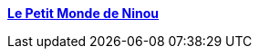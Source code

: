 :jbake-type: post
:jbake-status: published
:jbake-title: ***Le Petit Monde de Ninou***
:jbake-tags: blog,photographie,sexe,érotisme,adult,_mois_févr.,_année_2006
:jbake-date: 2006-02-08
:jbake-depth: ../
:jbake-uri: shaarli/1139411460000.adoc
:jbake-source: https://nicolas-delsaux.hd.free.fr/Shaarli?searchterm=http%3A%2F%2Fninouetlui.canalblog.com%2F&searchtags=blog+photographie+sexe+%C3%A9rotisme+adult+_mois_f%C3%A9vr.+_ann%C3%A9e_2006
:jbake-style: shaarli

http://ninouetlui.canalblog.com/[***Le Petit Monde de Ninou***]


